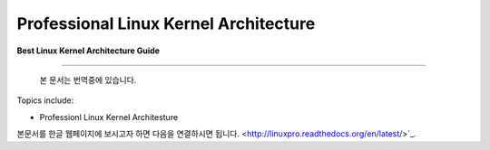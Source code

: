 Professional Linux Kernel Architecture
======================================

**Best Linux Kernel Architecture Guide**

-----------



  본 문서는 번역중에 있습니다.


Topics include:

- Professionl Linux Kernel Architesture

본문서를 한글 웹페이지에 보시고자 하면 다음을 연결하시면 됩니다.
<http://linuxpro.readthedocs.org/en/latest/>`_.
